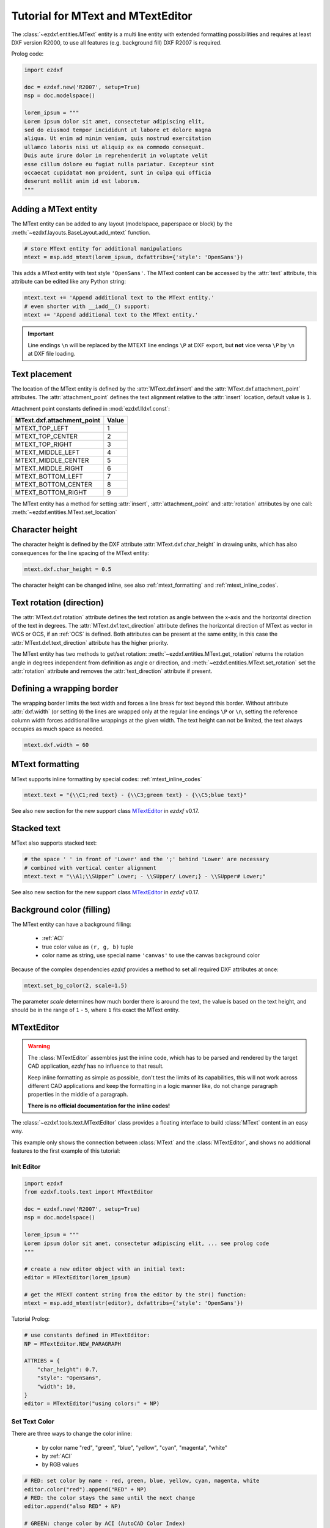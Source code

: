 .. _tut_mtext:

Tutorial for MText and MTextEditor
==================================

The :class:`~ezdxf.entities.MText` entity is a multi line entity with extended
formatting possibilities and requires at least DXF version R2000, to use all
features (e.g. background fill) DXF R2007 is required.

Prolog code:

.. code-block:: python

    import ezdxf

    doc = ezdxf.new('R2007', setup=True)
    msp = doc.modelspace()

    lorem_ipsum = """
    Lorem ipsum dolor sit amet, consectetur adipiscing elit,
    sed do eiusmod tempor incididunt ut labore et dolore magna
    aliqua. Ut enim ad minim veniam, quis nostrud exercitation
    ullamco laboris nisi ut aliquip ex ea commodo consequat.
    Duis aute irure dolor in reprehenderit in voluptate velit
    esse cillum dolore eu fugiat nulla pariatur. Excepteur sint
    occaecat cupidatat non proident, sunt in culpa qui officia
    deserunt mollit anim id est laborum.
    """

Adding a MText entity
---------------------

The MText entity can be added to any layout (modelspace, paperspace or block) by the
:meth:`~ezdxf.layouts.BaseLayout.add_mtext` function.

.. code-block:: python

    # store MText entity for additional manipulations
    mtext = msp.add_mtext(lorem_ipsum, dxfattribs={'style': 'OpenSans'})

This adds a MText entity with text style ``'OpenSans'``.
The MText content can be accessed by the :attr:`text` attribute, this attribute can be edited
like any Python string:

.. code-block:: python

    mtext.text += 'Append additional text to the MText entity.'
    # even shorter with __iadd__() support:
    mtext += 'Append additional text to the MText entity.'


.. image:: gfx/mtext_without_width.png

.. important::

    Line endings ``\n`` will be replaced by the MTEXT line endings ``\P`` at DXF export, but **not**
    vice versa ``\P`` by ``\n`` at DXF file loading.

Text placement
--------------

The location of the MText entity is defined by the :attr:`MText.dxf.insert` and the
:attr:`MText.dxf.attachment_point` attributes. The :attr:`attachment_point` defines
the text alignment relative to the :attr:`insert` location, default value is ``1``.

Attachment point constants defined in :mod:`ezdxf.lldxf.const`:

============================== =======
MText.dxf.attachment_point     Value
============================== =======
MTEXT_TOP_LEFT                 1
MTEXT_TOP_CENTER               2
MTEXT_TOP_RIGHT                3
MTEXT_MIDDLE_LEFT              4
MTEXT_MIDDLE_CENTER            5
MTEXT_MIDDLE_RIGHT             6
MTEXT_BOTTOM_LEFT              7
MTEXT_BOTTOM_CENTER            8
MTEXT_BOTTOM_RIGHT             9
============================== =======

The MText entity has a method for setting :attr:`insert`,
:attr:`attachment_point` and :attr:`rotation` attributes
by one call: :meth:`~ezdxf.entities.MText.set_location`

Character height
----------------

The character height is defined by the DXF attribute
:attr:`MText.dxf.char_height` in drawing units, which
has also consequences for the line spacing of the MText entity:

.. code-block:: python

    mtext.dxf.char_height = 0.5

The character height can be changed inline, see also :ref:`mtext_formatting`
and :ref:`mtext_inline_codes`.

Text rotation (direction)
-------------------------

The :attr:`MText.dxf.rotation` attribute defines the text rotation as angle between the x-axis and the
horizontal direction of the text in degrees. The :attr:`MText.dxf.text_direction` attribute defines the
horizontal direction of MText as vector in WCS or OCS, if an :ref:`OCS` is defined.
Both attributes can be present at the same entity, in this case the :attr:`MText.dxf.text_direction`
attribute has the higher priority.

The MText entity has two methods to get/set rotation: :meth:`~ezdxf.entities.MText.get_rotation` returns the
rotation angle in degrees independent from definition as angle or direction, and
:meth:`~ezdxf.entities.MText.set_rotation` set the :attr:`rotation` attribute and
removes the :attr:`text_direction` attribute if present.

Defining a wrapping border
--------------------------

The wrapping border limits the text width and forces a line break for text beyond this border.
Without attribute :attr:`dxf.width` (or setting ``0``) the lines are wrapped only at the regular
line endings ``\P`` or ``\n``, setting the reference column width forces additional line wrappings
at the given width. The text height can not be limited, the text always occupies as much space as
needed.

.. code-block:: python

    mtext.dxf.width = 60

.. image:: gfx/mtext_width_60.png

.. _mtext_formatting:

MText formatting
----------------

MText supports inline formatting by special codes: :ref:`mtext_inline_codes`

.. code-block:: python

    mtext.text = "{\\C1;red text} - {\\C3;green text} - {\\C5;blue text}"

.. image:: gfx/mtext_rgb.png

See also new section for the new support class `MTextEditor`_ in `ezdxf` v0.17.

Stacked text
------------

MText also supports stacked text:

.. code-block:: python

    # the space ' ' in front of 'Lower' and the ';' behind 'Lower' are necessary
    # combined with vertical center alignment
    mtext.text = "\\A1;\\SUpper^ Lower; - \\SUpper/ Lower;} - \\SUpper# Lower;"


.. image:: gfx/mtext_stacked.png

See also new section for the new support class `MTextEditor`_ in `ezdxf` v0.17.

Background color (filling)
--------------------------

The MText entity can have a background filling:

    - :ref:`ACI`
    - true color value as ``(r, g, b)`` tuple
    - color name as string, use special name ``'canvas'`` to use the canvas background color


Because of the complex dependencies `ezdxf` provides a method to set all required DXF attributes at once:

.. code-block:: python

    mtext.set_bg_color(2, scale=1.5)

The parameter `scale` determines how much border there is around the text, the value is based on the text height,
and should be in the range of ``1`` - ``5``, where ``1`` fits exact the MText entity.

.. image:: gfx/mtext_bg_color.png
    :align: center

.. _mtext_editor_tut:

MTextEditor
-----------

.. versionadded:: 0.17

.. warning::

    The :class:`MTextEditor` assembles just the inline code, which has to be
    parsed and rendered by the target CAD application, `ezdxf` has no influence
    to that result.

    Keep inline formatting as simple as possible, don't test the limits of its
    capabilities, this will not work across different CAD applications and keep
    the formatting in a logic manner like, do not change paragraph properties
    in the middle of a paragraph.

    **There is no official documentation for the inline codes!**

The :class:`~ezdxf.tools.text.MTextEditor` class provides a floating interface
to build :class:`MText` content in an easy way.

This example only shows the connection between :class:`MText` and the
:class:`MTextEditor`, and shows no additional features to the first example of
this tutorial:

Init Editor
+++++++++++

.. code-block:: python

    import ezdxf
    from ezdxf.tools.text import MTextEditor

    doc = ezdxf.new('R2007', setup=True)
    msp = doc.modelspace()

    lorem_ipsum = """
    Lorem ipsum dolor sit amet, consectetur adipiscing elit, ... see prolog code
    """

    # create a new editor object with an initial text:
    editor = MTextEditor(lorem_ipsum)

    # get the MTEXT content string from the editor by the str() function:
    mtext = msp.add_mtext(str(editor), dxfattribs={'style': 'OpenSans'})

Tutorial Prolog:

.. code-block:: python

    # use constants defined in MTextEditor:
    NP = MTextEditor.NEW_PARAGRAPH

    ATTRIBS = {
        "char_height": 0.7,
        "style": "OpenSans",
        "width": 10,
    }
    editor = MTextEditor("using colors:" + NP)

Set Text Color
++++++++++++++

There are three ways to change the color inline:

    - by color name "red", "green", "blue", "yellow", "cyan", "magenta", "white"
    - by :ref:`ACI`
    - by RGB values

.. code-block:: python

    # RED: set color by name - red, green, blue, yellow, cyan, magenta, white
    editor.color("red").append("RED" + NP)
    # RED: the color stays the same until the next change
    editor.append("also RED" + NP)

    # GREEN: change color by ACI (AutoCAD Color Index)
    editor.aci(3).append("GREEN" + NP)

    # BLUE: change color by RGB tuples
    editor.rgb((0, 0, 255)).append("BLUE" + NP)

    # add the MTEXT entity to the model space:
    msp.add_mtext(str(editor), attribs)

.. image:: gfx/mtext_editor_colors.png
    :align: center

Changing Text Height
++++++++++++++++++++

The :meth:`MtextEditor.height` method set the text height as absolute value in
drawing units (text height = cap height):

.. code-block:: Python

    attribs = dict(ATTRIBS)
    attribs["width"] = 40.0
    editor = MTextEditor("changing text height absolute: default height is 0.7" + NP)
    # doubling the default height = 1.4
    editor.height(1.4)
    editor.append("text height: 1.4" + NP)
    editor.height(3.5).append("text height: 3.5" + NP)
    editor.height(0.7).append("back to default height: 0.7" + NP)
    msp.add_mtext(str(editor), attribs)


.. image:: gfx/mtext_editor_text_height.png
    :align: center

The :meth:`MtextEditor.scale_height` method set the text height by a relative
factor, the :class:`MtextEditor` object does not keep track of current text
height, you have to do this by yourself. The initial text height is
:attr:`MText.dxf.char_height`:

.. code-block:: Python

    attribs = dict(ATTRIBS)
    attribs["width"] = 40.0
    editor = MTextEditor("changing text height relative: default height is 0.7" + NP)
    # this is the default text height in the beginning:
    current_height = attribs["char_height"]
    # The text height can only be changed by a factor:
    editor.scale_height(2)  # scale by 2 = 1.4
    # keep track of the actual height:
    current_height *= 2
    editor.append("text height: 1.4" + NP)
    # to set an absolute height, calculate the required factor:
    desired_height = 3.5
    factor = desired_height / current_height
    editor.scale_height(factor).append("text height: 3.5" + NP)
    current_height = desired_height
    # and back to 0.7
    editor.scale_height(0.7 / current_height).append("back to default height: 0.7" + NP)
    msp.add_mtext(str(editor), attribs).set_location(insert=location)

Changing Font
+++++++++++++

The font name for changing :class:`MText` fonts inline is the font family name!
The font family name is the name shown in font selection widgets in
desktop applications: "Arial", "Times New Roman", "Comic Sans MS".
The font has to be installed at the target system, else then CAD default
font will be used, in AutoCAD/BricsCAD is this the font defined for the text
style ``Standard``.

.. important::

    The DXF/DWG format is not optimal for preserving text layouts across
    multiple systems, and it's getting really bad across different CAD
    applications.

.. code-block:: Python

    attribs = dict(ATTRIBS)
    attribs["width"] = 15.0
    editor = MTextEditor("changing fonts:" + NP)
    editor.append("Default: Hello World!" + NP)
    editor.append("SimSun: ")
    # change font in a group to revert back to the default font at the end:
    simsun_editor = MTextEditor().font("SimSun").append("你好，世界" + NP)
    # reverts the font back at the end of the group:
    editor.group(str(simsun_editor))
    # back to default font OpenSans:
    editor.append("Times New Roman: ")
    # change font outside of a group until next font change:
    editor.font("Times New Roman").append("Привет мир!" + NP)
    # If the font does not exist, a replacement font will be used:
    editor.font("Does not exist").append("This is the replacement font!")
    msp.add_mtext(str(editor), attribs)

.. image:: gfx/mtext_editor_fonts.png
    :align: center

Set Paragraph Properties
++++++++++++++++++++++++

The paragraph properties are set by the :meth:`~ezdxf.tools.text.MTextEditor.paragraph`
method and a :class:`~ezdxf.tools.text.ParagraphProperties` object, which bundles
all paragraph properties in a named tuple.

Each paragraph can have its own properties for:

    - indentation arguments:

        - ``indent`` is the left indentation of the first line
        - ``left``  is the left side indentation of the paragraph
        - ``right`` is the right side indentation of the paragraph

    - text adjustment: ``align``, by enum :class:`MTextParagraphAlignment`

        - MTextParagraphAlignment.LEFT
        - MTextParagraphAlignment.RIGHT
        - MTextParagraphAlignment.CENTER
        - MTextParagraphAlignment.JUSTIFIED
        - MTextParagraphAlignment.DISTRIBUTED

    - tabulator stops: ``tab_stops``, a tuple of tabulator stops


Indentation and tabulator stops are multiples of the default :class:`MText`
text height stored in :class:`MText.dxf.char_height`. Calculate the drawing
units for indentation and tabulator stops, by multiplying the the indentation
value by the :attr:`char_height` value.

:class:`Mtext` paragraphs are separated by new paragraph (``"\P"``) characters.

.. code-block:: Python

    # import support classes:
    from ezdxf.tools.text import ParagraphProperties, MTextParagraphAlignment

    attribs = dict(ATTRIBS)
    attribs["char_height"] = 0.25
    attribs["width"] = 7.5
    editor = MTextEditor("Indent the first line:" + NP)
    props = ParagraphProperties(
        indent=1,  # indent first line = 1x0.25 drawing units
        align=MTextParagraphAlignment.JUSTIFIED
    )
    editor.paragraph(props)
    editor.append(lorem_ipsum)
    msp.add_mtext(str(editor), attribs)

.. image:: gfx/mtext_editor_indent_first.png
    :align: center

The first line indentation "indent" is relative to the "left" indentation.

.. code-block:: Python

    # import support classes:
    from ezdxf.tools.text import ParagraphProperties, MTextParagraphAlignment

    attribs = dict(ATTRIBS)
    attribs["char_height"] = 0.25
    attribs["width"] = 7.5
    editor = MTextEditor("Indent left paragraph side:" + NP)
    indent = 0.7  # 0.7 * 0.25 = 0.175 drawing units
    props = ParagraphProperties(
        # first line indentation is relative to "left", this reverses the
        # left indentation:
        indent=-indent,  # first line
        # indent left paragraph side:
        left=indent,
        align=MTextParagraphAlignment.JUSTIFIED
    )
    editor.paragraph(props)
    editor.append(" ".join(lorem_ipsum(100)))
    msp.add_mtext(str(editor), attribs).set_location(insert=location)

.. image:: gfx/mtext_editor_indent_left.png
    :align: center

Bullet List
+++++++++++

There are no special commands to build bullet list, the list is build of
indentation and a tabulator stop. Each list item needs a marker as an
arbitrary string. For more information about paragraph indentation and
tabulator stops see also chapter `Set Paragraph Properties`_.

.. code-block:: Python

    attribs = dict(ATTRIBS)
    attribs["char_height"] = 0.25
    attribs["width"] = 7.5
    bullet = "•"  # alt + numpad 7
    editor = MTextEditor("Bullet List:" + NP)
    editor.bullet_list(
        indent=1,
        bullets=[bullet] * 3,  # each list item needs a marker
        content=[
            "First item",
            "Second item",
            " ".join(lorem_ipsum(30)),
        ])
    msp.add_mtext(str(editor), attribs)


.. image:: gfx/mtext_editor_bullet_list.png
    :align: center

Numbered List
+++++++++++++

There are no special commands to build numbered list, the list is build of
indentation and a tabulator stop. There is no automatic numbering,
but therefore the absolute freedom for using any string as list marker.
For more information about paragraph indentation and
tabulator stops see also chapter `Set Paragraph Properties`_.

.. code-block:: Python

    attribs = dict(ATTRIBS)
    attribs["char_height"] = 0.25
    attribs["width"] = 7.5
    editor = MTextEditor("Numbered List:" + NP)
    editor.bullet_list(
        indent=1,
        bullets=["1.", "2.", "3."],
        content=[
            "First item",
            "Second item",
            " ".join(lorem_ipsum(30)),
        ])
    msp.add_mtext(str(editor), attribs)

.. image:: gfx/mtext_editor_numbered_list.png
    :align: center

Stacked Text
++++++++++++

:class:`MText` supports stacked text (fractions) as a single inline code, which
means it is not possible to change any property inside the fraction.
This example shows a fraction with scaled down text height, placed in a group
to revert the text height afterwards:

.. code-block:: Python

    editor = MTextEditor("Stacked text:" + NP)

    stack = MTextEditor().scale_height(0.6).stack("1", "2", "^")
    editor.append("over: ").group(str(stack)).append(NP)

    stack = MTextEditor().scale_height(0.6).stack("1", "2", "/")
    editor.append("fraction: ").group(str(stack)).append(NP)

    stack = MTextEditor().scale_height(0.6).stack("1", "2", "#")
    editor.append("slanted: ").group(str(stack)).append(NP)

    # Additional formatting in numerator and denominator is not supported
    # by AutoCAD or BricsCAD, switching the color inside the stacked text
    # to red does not work:
    numerator = MTextEditor().color("red").append("1")
    stack = MTextEditor().scale_height(0.6).stack(str(numerator), "2", "#")
    editor.append("color red: ").group(str(stack)).append(NP)

    msp.add_mtext(str(editor), attribs)

.. image:: gfx/mtext_editor_stacking.png
    :align: center

.. seealso::

    - :class:`~ezdxf.tools.text.MTextEditor` example code on `github`_.
    - Documentation of :class:`~ezdxf.tools.text.MTextEditor`

.. _github: https://github.com/mozman/ezdxf/blob/master/examples/entities/mtext_editor.py